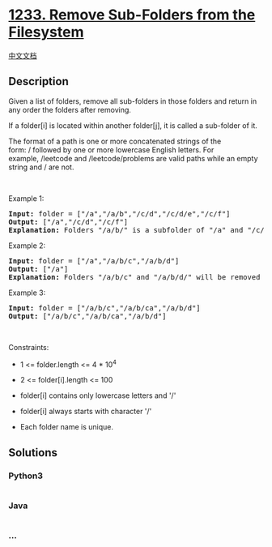 * [[https://leetcode.com/problems/remove-sub-folders-from-the-filesystem][1233.
Remove Sub-Folders from the Filesystem]]
  :PROPERTIES:
  :CUSTOM_ID: remove-sub-folders-from-the-filesystem
  :END:
[[./solution/1200-1299/1233.Remove Sub-Folders from the Filesystem/README.org][中文文档]]

** Description
   :PROPERTIES:
   :CUSTOM_ID: description
   :END:

#+begin_html
  <p>
#+end_html

Given a list of folders, remove all sub-folders in those folders and
return in any order the folders after removing.

#+begin_html
  </p>
#+end_html

#+begin_html
  <p>
#+end_html

If a folder[i] is located within another folder[j], it is called
a sub-folder of it.

#+begin_html
  </p>
#+end_html

#+begin_html
  <p>
#+end_html

The format of a path is one or more concatenated strings of the
form: / followed by one or more lowercase English letters. For
example, /leetcode and /leetcode/problems are valid paths while an empty
string and / are not.

#+begin_html
  </p>
#+end_html

#+begin_html
  <p>
#+end_html

 

#+begin_html
  </p>
#+end_html

#+begin_html
  <p>
#+end_html

Example 1:

#+begin_html
  </p>
#+end_html

#+begin_html
  <pre>
  <strong>Input:</strong> folder = [&quot;/a&quot;,&quot;/a/b&quot;,&quot;/c/d&quot;,&quot;/c/d/e&quot;,&quot;/c/f&quot;]
  <strong>Output:</strong> [&quot;/a&quot;,&quot;/c/d&quot;,&quot;/c/f&quot;]
  <strong>Explanation:</strong> Folders &quot;/a/b/&quot; is a subfolder of &quot;/a&quot; and &quot;/c/d/e&quot; is inside of folder &quot;/c/d&quot; in our filesystem.
  </pre>
#+end_html

#+begin_html
  <p>
#+end_html

Example 2:

#+begin_html
  </p>
#+end_html

#+begin_html
  <pre>
  <strong>Input:</strong> folder = [&quot;/a&quot;,&quot;/a/b/c&quot;,&quot;/a/b/d&quot;]
  <strong>Output:</strong> [&quot;/a&quot;]
  <strong>Explanation:</strong> Folders &quot;/a/b/c&quot; and &quot;/a/b/d/&quot; will be removed because they are subfolders of &quot;/a&quot;.
  </pre>
#+end_html

#+begin_html
  <p>
#+end_html

Example 3:

#+begin_html
  </p>
#+end_html

#+begin_html
  <pre>
  <strong>Input:</strong> folder = [&quot;/a/b/c&quot;,&quot;/a/b/ca&quot;,&quot;/a/b/d&quot;]
  <strong>Output:</strong> [&quot;/a/b/c&quot;,&quot;/a/b/ca&quot;,&quot;/a/b/d&quot;]
  </pre>
#+end_html

#+begin_html
  <p>
#+end_html

 

#+begin_html
  </p>
#+end_html

#+begin_html
  <p>
#+end_html

Constraints:

#+begin_html
  </p>
#+end_html

#+begin_html
  <ul>
#+end_html

#+begin_html
  <li>
#+end_html

1 <= folder.length <= 4 * 10^4

#+begin_html
  </li>
#+end_html

#+begin_html
  <li>
#+end_html

2 <= folder[i].length <= 100

#+begin_html
  </li>
#+end_html

#+begin_html
  <li>
#+end_html

folder[i] contains only lowercase letters and '/'

#+begin_html
  </li>
#+end_html

#+begin_html
  <li>
#+end_html

folder[i] always starts with character '/'

#+begin_html
  </li>
#+end_html

#+begin_html
  <li>
#+end_html

Each folder name is unique.

#+begin_html
  </li>
#+end_html

#+begin_html
  </ul>
#+end_html

** Solutions
   :PROPERTIES:
   :CUSTOM_ID: solutions
   :END:

#+begin_html
  <!-- tabs:start -->
#+end_html

*** *Python3*
    :PROPERTIES:
    :CUSTOM_ID: python3
    :END:
#+begin_src python
#+end_src

*** *Java*
    :PROPERTIES:
    :CUSTOM_ID: java
    :END:
#+begin_src java
#+end_src

*** *...*
    :PROPERTIES:
    :CUSTOM_ID: section
    :END:
#+begin_example
#+end_example

#+begin_html
  <!-- tabs:end -->
#+end_html
